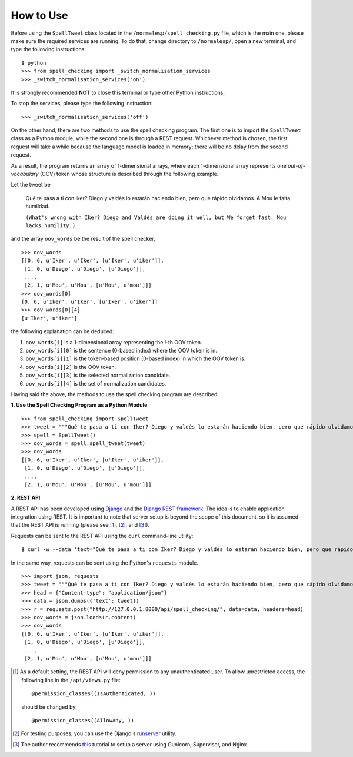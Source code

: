 How to Use
==========

Before using the ``SpellTweet`` class located in the ``/normalesp/spell_checking.py`` file, which is the main one, please make sure the required services are running. To do that, change directory to ``/normalesp/``, open a new terminal, and type the following instructions::

    $ python
    >>> from spell_checking import _switch_normalisation_services
    >>> _switch_normalisation_services('on')

It is strongly recommended **NOT** to close this terminal or type other Python instructions.

To stop the services, please type the following instruction::

    >>> _switch_normalisation_services('off')

On the other hand, there are two methods to use the spell checking program. The first one is to import the ``SpellTweet`` class as a Python module, while the second one is through a REST request. Whichever method is chosen, the first request will take a while because the language model is loaded in memory; there will be no delay from the second request.

As a result, the program returns an array of 1-dimensional arrays, where each 1-dimensional array represents one *out-of-vocabulary* (OOV) token whose structure is described through the following example.

Let the tweet be

    Qué te pasa a ti con Iker? Diego y valdés lo estarán haciendo bien, pero que rápido olvidamos. A Mou le falta humildad.

    ``(What's wrong with Iker? Diego and Valdés are doing it well, but We forget fast. Mou lacks humility.)``

and the array ``oov_words`` be the result of the spell checker,

::

    >>> oov_words
    [[0, 6, u'Iker', u'Iker', [u'Iker', u'iker']],
     [1, 0, u'Diego', u'Diego', [u'Diego']],
     ...,
     [2, 1, u'Mou', u'Mou', [u'Mou', u'mou']]]
    >>> oov_words[0]
    [0, 6, u'Iker', u'Iker', [u'Iker', u'iker']]
    >>> oov_words[0][4]
    [u'Iker', u'iker']

the following explanation can be deduced:

1. ``oov_words[i]`` is a 1-dimensional array representing the *i*-th OOV token.
2. ``oov_words[i][0]`` is the sentence (0-based index) where the OOV token is in.
3. ``oov_words[i][1]`` is the token-based position (0-based index) in which the OOV token is.
4. ``oov_words[i][2]`` is the OOV token.
5. ``oov_words[i][3]`` is the selected normalization candidate.
6. ``oov_words[i][4]`` is the set of normalization candidates.

Having said the above, the methods to use the spell checking program are described.

**1. Use the Spell Checking Program as a Python Module**

::

    >>> from spell_checking import SpellTweet
    >>> tweet = """Qué te pasa a ti con Iker? Diego y valdés lo estarán haciendo bien, pero que rápido olvidamos. A Mou le falta humildad."""
    >>> spell = SpellTweet()
    >>> oov_words = spell.spell_tweet(tweet)
    >>> oov_words
    [[0, 6, u'Iker', u'Iker', [u'Iker', u'iker']],
     [1, 0, u'Diego', u'Diego', [u'Diego']],
     ...,
     [2, 1, u'Mou', u'Mou', [u'Mou', u'mou']]]

**2. REST API**

A REST API has been developed using `Django <https://www.djangoproject.com/>`_ and the `Django REST framework <http://www.django-rest-framework.org/>`_. The idea is to enable application integration using REST. It is important to note that server setup is beyond the scope of this document, so it is assumed that the REST API is running (please see [#]_, [#]_, and [#]_).

Requests can be sent to the REST API using the ``curl`` command-line utility:

::

    $ curl -w --data 'text="Qué te pasa a ti con Iker? Diego y valdés lo estarán haciendo bien, pero que rápido olvidamos. A Mou le falta humildad."' http://127.0.0.1:8000/api/spell_checking/

In the same way, requests can be sent using the Python's ``requests`` module.

::

    >>> import json, requests
    >>> tweet = """Qué te pasa a ti con Iker? Diego y valdés lo estarán haciendo bien, pero que rápido olvidamos. A Mou le falta humildad."""
    >>> head = {"Content-type": "application/json"}
    >>> data = json.dumps({'text': tweet})
    >>> r = requests.post("http://127.0.0.1:8000/api/spell_checking/", data=data, headers=head)
    >>> oov_words = json.loads(r.content)
    >>> oov_words
    [[0, 6, u'Iker', u'Iker', [u'Iker', u'iker']],
     [1, 0, u'Diego', u'Diego', [u'Diego']],
     ...,
     [2, 1, u'Mou', u'Mou', [u'Mou', u'mou']]]

.. [#] As a default setting, the REST API will deny permission to any unauthenticated user. To allow unrestricted access, the following line in the ``/api/views.py`` file::

    @permission_classes((IsAuthenticated, ))

    should be changed by::

    @permission_classes((AllowAny, ))

.. [#] For testing purposes, you can use the Django's `runserver <https://docs.djangoproject.com/en/1.11/ref/django-admin/#runserver>`_ utility.
.. [#] The author recommends `this <https://www.howtoforge.com/tutorial/how-to-install-django-with-postgresql-and-nginx-on-ubuntu-16-04/>`_ tutorial to setup a server using Gunicorn, Supervisor, and Nginx.
